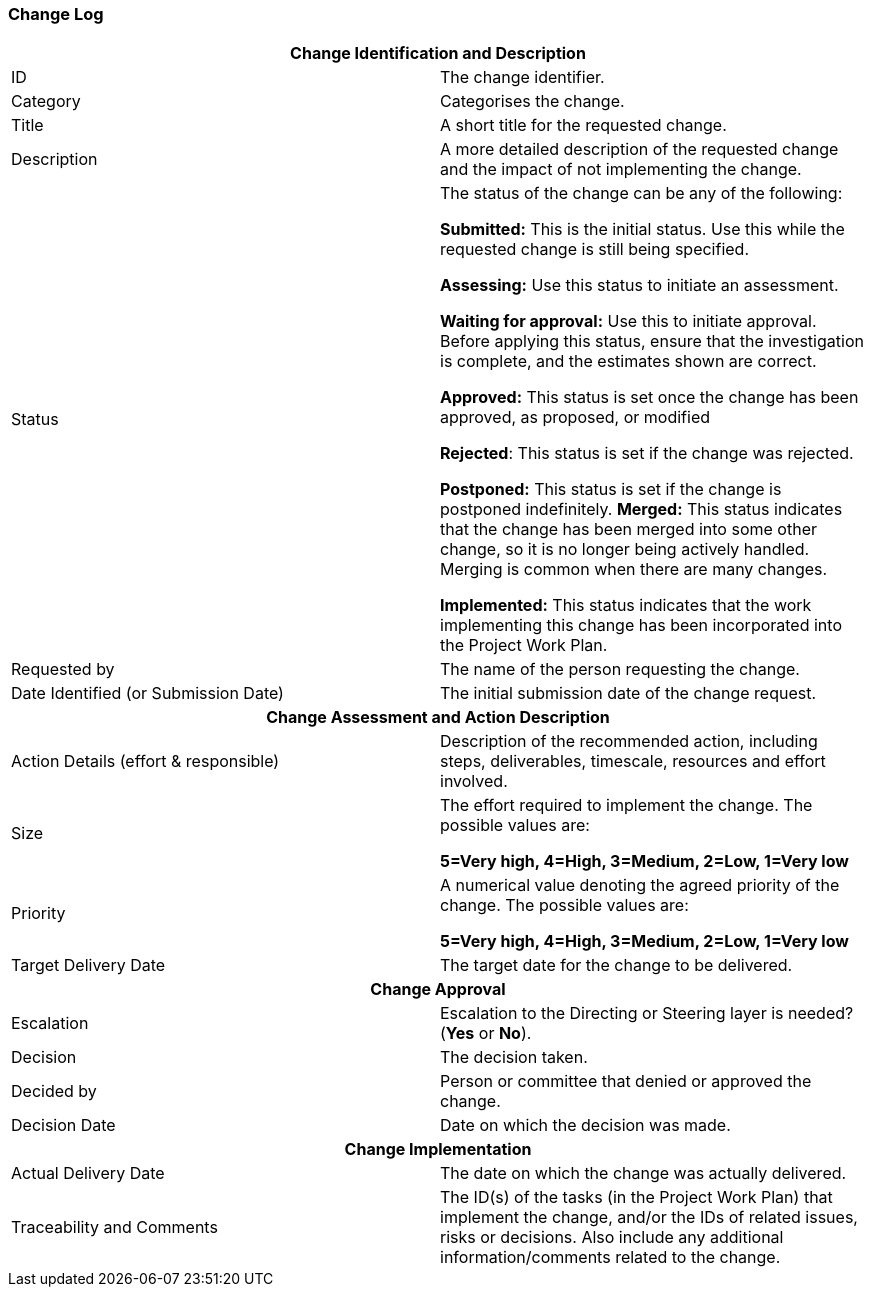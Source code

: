 === Change Log

[cols=","]
|===
2+h| *Change Identification and Description*

| ID |
The change identifier.

| Category |
Categorises the change.

| Title |
A short title for the requested change.

| Description |
A more detailed description of the requested change and the impact of not implementing the change.

| Status |
The status of the change can be any of the following:

*Submitted:* This is the initial status.
Use this while the requested change is still being specified.

*Assessing:* Use this status to initiate an assessment.

*Waiting for approval:* Use this to initiate approval.
Before applying this status, ensure that the investigation is complete, and the estimates shown are correct.

*Approved:* This status is set once the change has been approved, as proposed, or modified

*Rejected*: This status is set if the change was rejected.

*Postponed:* This status is set if the change is postponed indefinitely. *Merged:* This status indicates that the change has been merged into some other change, so it is no longer being actively handled.
Merging is common when there are many changes.

*Implemented:* This status indicates that the work implementing this change has been incorporated into the Project Work Plan.

| Requested by |
The name of the person requesting the change.

| Date Identified (or Submission Date) |
The initial submission date of the change request.

2+h| *Change Assessment and Action Description*

| Action Details (effort & responsible) |
Description of the recommended action, including steps, deliverables, timescale, resources and effort involved.

| Size |
The effort required to implement the change.
The possible values are:

*5=Very high, 4=High, 3=Medium, 2=Low, 1=Very low*

| Priority |
A numerical value denoting the agreed priority of the change.
The possible values are:

*5=Very high, 4=High, 3=Medium, 2=Low, 1=Very low*

| Target Delivery Date |

The target date for the change to be delivered.

2+h| *Change Approval*

| Escalation |
Escalation to the Directing or Steering layer is needed? (*Yes* or *No*).

| Decision |
The decision taken.

| Decided by |
Person or committee that denied or approved the change.

| Decision Date |
Date on which the decision was made.

2+h|*Change Implementation*

| Actual Delivery Date |
The date on which the change was actually delivered.

| Traceability and Comments |
The ID(s) of the tasks (in the Project Work Plan) that implement the change, and/or the IDs of related issues, risks or decisions.
Also include any additional information/comments related to the change.
|===
